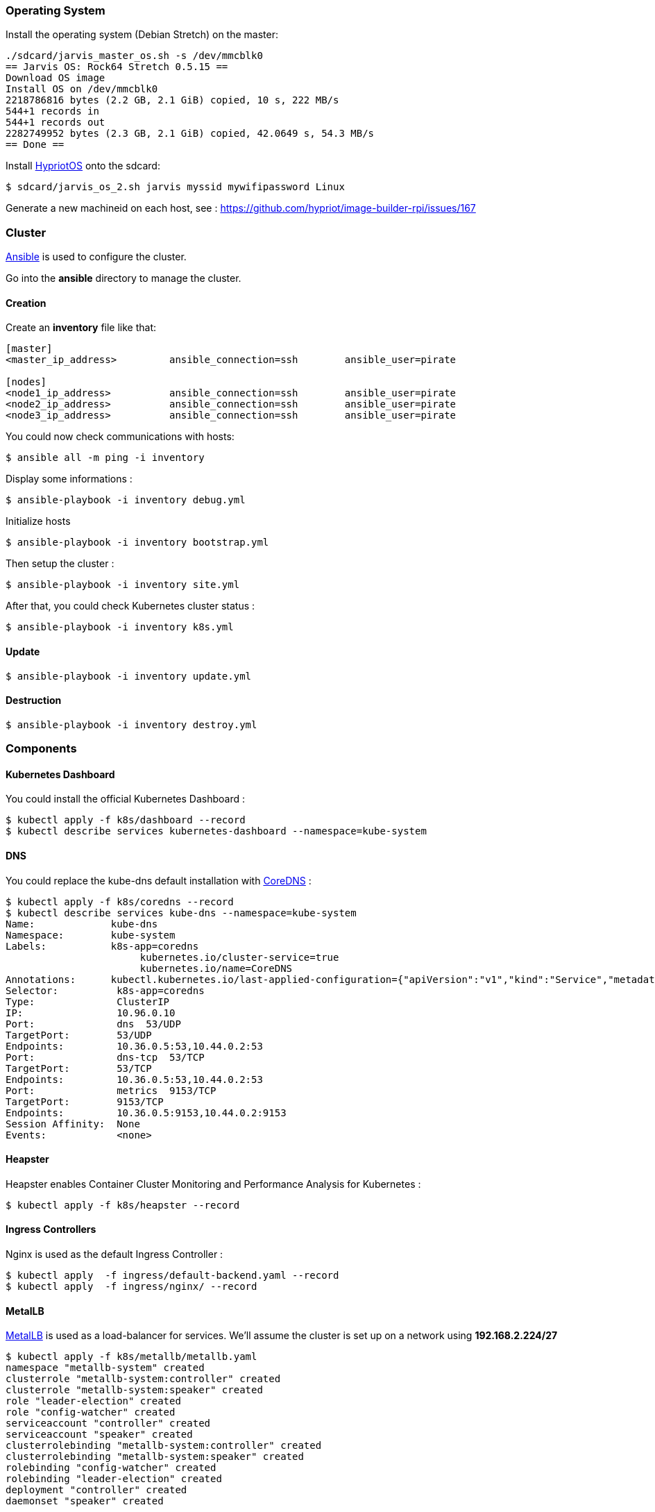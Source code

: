 === Operating System ===

Install the operating system (Debian Stretch) on the master:

----
./sdcard/jarvis_master_os.sh -s /dev/mmcblk0
== Jarvis OS: Rock64 Stretch 0.5.15 ==
Download OS image
Install OS on /dev/mmcblk0
2218786816 bytes (2.2 GB, 2.1 GiB) copied, 10 s, 222 MB/s
544+1 records in
544+1 records out
2282749952 bytes (2.3 GB, 2.1 GiB) copied, 42.0649 s, 54.3 MB/s
== Done ==
----

Install https://github.com/hypriot/image-builder-rpi/releases[HypriotOS] onto the sdcard:

----
$ sdcard/jarvis_os_2.sh jarvis myssid mywifipassword Linux
----

Generate a new machineid on each host, see : https://github.com/hypriot/image-builder-rpi/issues/167


=== Cluster ===

https://www.ansible.com/[Ansible] is used to configure the cluster.

Go into the *ansible* directory to manage the cluster.

==== Creation ====

Create an *inventory* file like that:

----
[master]
<master_ip_address>         ansible_connection=ssh        ansible_user=pirate

[nodes]
<node1_ip_address>          ansible_connection=ssh        ansible_user=pirate
<node2_ip_address>          ansible_connection=ssh        ansible_user=pirate
<node3_ip_address>          ansible_connection=ssh        ansible_user=pirate
----

You could now check communications with hosts:

----
$ ansible all -m ping -i inventory
----

Display some informations :

----
$ ansible-playbook -i inventory debug.yml
----

Initialize hosts

----
$ ansible-playbook -i inventory bootstrap.yml
----

Then setup the cluster :

----
$ ansible-playbook -i inventory site.yml
----

After that, you could check Kubernetes cluster status :

----
$ ansible-playbook -i inventory k8s.yml
----

==== Update ====

----
$ ansible-playbook -i inventory update.yml
----

==== Destruction ====

----
$ ansible-playbook -i inventory destroy.yml
----

=== Components ===

==== Kubernetes Dashboard ====

You could install the official Kubernetes Dashboard :

----
$ kubectl apply -f k8s/dashboard --record
$ kubectl describe services kubernetes-dashboard --namespace=kube-system
----

==== DNS ====

You could replace the kube-dns default installation with https://coredns.io/[CoreDNS] :

----
$ kubectl apply -f k8s/coredns --record
$ kubectl describe services kube-dns --namespace=kube-system
Name:             kube-dns
Namespace:        kube-system
Labels:           k8s-app=coredns
                       kubernetes.io/cluster-service=true
                       kubernetes.io/name=CoreDNS
Annotations:      kubectl.kubernetes.io/last-applied-configuration={"apiVersion":"v1","kind":"Service","metadata":{"annotations":{},"labels":{"k8s-app":"coredns","kubernetes.io/cluster-service":"true","kubernetes.io/na...
Selector:          k8s-app=coredns
Type:              ClusterIP
IP:                10.96.0.10
Port:              dns  53/UDP
TargetPort:        53/UDP
Endpoints:         10.36.0.5:53,10.44.0.2:53
Port:              dns-tcp  53/TCP
TargetPort:        53/TCP
Endpoints:         10.36.0.5:53,10.44.0.2:53
Port:              metrics  9153/TCP
TargetPort:        9153/TCP
Endpoints:         10.36.0.5:9153,10.44.0.2:9153
Session Affinity:  None
Events:            <none>
----

==== Heapster ====

Heapster enables Container Cluster Monitoring and Performance Analysis for Kubernetes :

----
$ kubectl apply -f k8s/heapster --record
----

==== Ingress Controllers ====

Nginx is used as the default Ingress Controller :

----
$ kubectl apply  -f ingress/default-backend.yaml --record
$ kubectl apply  -f ingress/nginx/ --record
----


==== MetalLB ====

https://metallb.universe.tf/[MetalLB] is used as a load-balancer for services. We’ll assume the cluster is set up on a network using **192.168.2.224/27**

----
$ kubectl apply -f k8s/metallb/metallb.yaml
namespace "metallb-system" created
clusterrole "metallb-system:controller" created
clusterrole "metallb-system:speaker" created
role "leader-election" created
role "config-watcher" created
serviceaccount "controller" created
serviceaccount "speaker" created
clusterrolebinding "metallb-system:controller" created
clusterrolebinding "metallb-system:speaker" created
rolebinding "config-watcher" created
rolebinding "leader-election" created
deployment "controller" created
daemonset "speaker" created

$ kubectl apply -f k8s/metallb/configmap.yaml
configmap "config" created
----

You could check that an IP is setup for the Nginx service :

----
$ kubectl get svc --all-namespaces -l app=nginx-ingress-lb
NAMESPACE        NAME               TYPE           CLUSTER-IP       EXTERNAL-IP     PORT(S)        AGE
ingress-system   nginx-ingress-lb   LoadBalancer   10.102.221.227   192.168.1.224   80:32510/TCP   1h
----

And check response :

----
$ curl -vs -i 192.168.1.224:80/healthz | head -n 1
* Hostname was NOT found in DNS cache
*   Trying 192.168.1.224...
* Connected to 192.168.1.224 (192.168.1.224) port 80 (#0)
> GET /healthz HTTP/1.1
> User-Agent: curl/7.38.0
> Host: 192.168.1.224
> Accept: */*
>
< HTTP/1.1 200 OK
* Server nginx/1.13.9 is not blacklisted
< Server: nginx/1.13.9
< Date: Mon, 05 Mar 2018 15:59:22 GMT
< Content-Type: text/html
< Content-Length: 0
< Connection: keep-alive
< Strict-Transport-Security: max-age=15724800; includeSubDomains;
<
* Connection #0 to host 192.168.1.224 left intact
HTTP/1.1 200 OK
----


==== Status ====

After a few minutes, check the cluster informations :

----
$ kubectl cluster-info
Kubernetes master is running at https://192.168.1.36:6443
Heapster is running at https://192.168.1.36:6443/api/v1/namespaces/kube-system/services/heapster/proxy
CoreDNS is running at https://192.168.1.36:6443/api/v1/namespaces/kube-system/services/kube-dns/proxy
----

You can get a simple diagnostic:

----
$ kubectl get componentstatus
NAME                 STATUS    MESSAGE              ERROR
scheduler            Healthy   ok
controller-manager   Healthy   ok
etcd-0               Healthy   {"health": "true"}
----

How cluster's nodes are :

----
$ kubectl get nodes
NAME            STATUS    ROLES     AGE       VERSION
jarvis-master   Ready     master    3h        v1.8.5
jarvis-node1    Ready     <none>    3h        v1.8.5
jarvis-node2    Ready     <none>    3h        v1.8.5
----

You could see also nodes metrics (with heapster) :

----
$ kubectl top nodes
NAME            CPU(cores)   CPU%      MEMORY(bytes)   MEMORY%
jarvis-master   631m         15%       639Mi           83%
jarvis-node2    216m         5%        485Mi           63%
jarvis-node1    254m         6%        531Mi           69%
----


=== Administration ===

==== Security ====

**TODO**

==== Quotas ====

**TODO**

==== Backup ====

**TODO**

==== Validation ====

**TODO**
